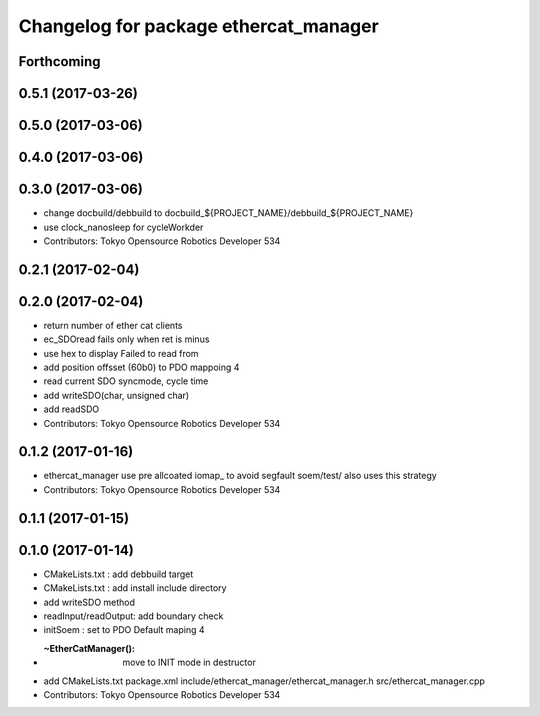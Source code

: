 ^^^^^^^^^^^^^^^^^^^^^^^^^^^^^^^^^^^^^^
Changelog for package ethercat_manager
^^^^^^^^^^^^^^^^^^^^^^^^^^^^^^^^^^^^^^

Forthcoming
-----------

0.5.1 (2017-03-26)
------------------

0.5.0 (2017-03-06)
------------------

0.4.0 (2017-03-06)
------------------

0.3.0 (2017-03-06)
------------------
* change docbuild/debbuild to docbuild_${PROJECT_NAME}/debbuild_${PROJECT_NAME}
* use clock_nanosleep for cycleWorkder
* Contributors: Tokyo Opensource Robotics Developer 534

0.2.1 (2017-02-04)
------------------

0.2.0 (2017-02-04)
------------------
* return number of ether cat clients
* ec_SDOread fails only when ret is minus
* use hex to display Failed to read from
* add position offsset (60b0) to PDO mappoing 4
* read current SDO syncmode, cycle time
* add writeSDO(char, unsigned char)
* add readSDO
* Contributors: Tokyo Opensource Robotics Developer 534

0.1.2 (2017-01-16)
------------------
* ethercat_manager use pre allcoated iomap\_ to avoid segfault soem/test/ also uses this strategy
* Contributors: Tokyo Opensource Robotics Developer 534

0.1.1 (2017-01-15)
------------------

0.1.0 (2017-01-14)
------------------
* CMakeLists.txt : add debbuild target
* CMakeLists.txt : add install include directory
* add writeSDO method
* readInput/readOutput: add boundary check
* initSoem : set to PDO Default maping 4
* :~EtherCatManager(): move to INIT mode in destructor
* add CMakeLists.txt package.xml include/ethercat_manager/ethercat_manager.h src/ethercat_manager.cpp
* Contributors: Tokyo Opensource Robotics Developer 534
